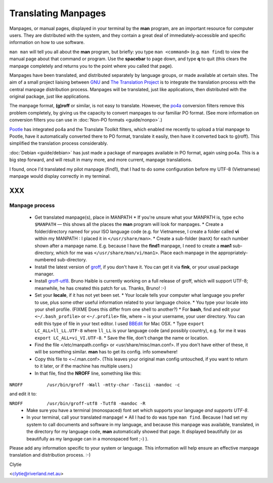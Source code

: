 
.. _../pages/guide/project/manpages#translating_manpages:

Translating Manpages
********************

Manpages, or manual pages, displayed in your terminal by the **man** program, are an important resource for computer users. They are distributed with the system, and they contain a great deal of immediately-accessible and specific information on how to use software.

``man man`` will tell you all about the **man** program, but briefly: you type ``man <command>`` (e.g. ``man find``) to view the manual page about that command or program. Use the **spacebar** to page down, and type **q** to quit (this clears the manpage completely and returns you to the point where you called that page).

Manpages have been translated, and distributed separately by language groups, or made available at certain sites. The aim of a small project liaising between `GNU <http://gnu.org/>`_ and `The Translation Project <http://www.iro.umontreal.ca/translation/HTML/index.html>`_ is to integrate the translation process with the central manpage distribution process. Manpages will be translated, just like applications, then distributed with the original package, just like applications.

The manpage format, **(g)roff** or similar, is not easy to translate. However, the `po4a <http://po4a.alioth.debian.org/>`_ conversion filters remove this problem completely, by giving us the capacity to convert manpages to our familiar PO format. (See more information on conversion filters you can use in :doc:`Non-PO formats <guide/nonpo>`.)

`Pootle <http://qooxdoo.org/pootle/index>`_ has integrated po4a and the Translate Toolkit filters, which enabled me recently to upload a trial manpage to Pootle, have it automatically converted there to PO format, translate it easily, then have it converted back to g(roff). This simplified the translation process considerably.

:doc:`Debian <guide/debian>` has just made a package of manpages available in PO format, again using po4a. This is a big step forward, and will result in many more, and more current, manpage translations.

I found, once I'd translated my pilot manpage (find1), that I had to do some configuration before my UTF-8 (Vietnamese) manpage would display correctly in my terminal.  

XXX
===

.. _../pages/guide/project/manpages#manpage_process:

Manpage process
---------------

  * Get translated manpage(s), place in MANPATH
    * If you're unsure what your MANPATH is, type ``echo $MANPATH`` — this shows all the places the **man** program will look for manpages.
    * Create a folder/directory named for your ISO language code (e.g. for Vietnamese, I create a folder called **vi** within my MANPATH : I placed it in ``</usr/share/man>``.
    * Create a sub-folder (``manX``) for each number shown after a manpage name. E.g. because I have the **find1** manpage, I need to create a **man1** sub-directory, which for me was ``</usr/share/man/vi/man1>``. Place each manpage in the appropriately-numbered sub-directory.
  * Install the latest version of `groff <http://pdb.finkproject.org/pdb/package.php/groff>`_, if you don't have it. You can get it via **fink**, or your usual package manager. 
  * Install `groff-utf8 <http://www.haible.de/bruno/packages-groff-utf8.html>`_. Bruno Haible is currently working on a full release of groff, which will support UTF-8; meanwhile, he has created this patch for us. Thanks, Bruno! :-)
  * Set your **locale**, if it has not yet been set. 
    * Your locale tells your computer what language you prefer to use, plus some other useful information related to your language choice.   
    * You type your locale into your shell profile. (FIXME Does this differ from one shell to another?) 
    * For **bash**, find and edit your ``<~/.bash_profile>`` or ``<~/.profile>`` file, where ~ is your username, your user directory. You can edit this type of file in your text editor. I used `BBEdit <http://www.barebones.com/index.shtml>`_ for Mac OSX.
    * Type ``export LC_ALL=ll_LL.UTF-8`` where ``ll_LL`` is your language code (and possibly country), e.g. for me it was ``export LC_ALL=vi_VI.UTF-8``.
    * Save the file, don't change the name or location.
  * Find the file </etc/manpath.config> or <usr/share/misc/man.conf>. If you don't have either of these, it will be something similar. **man** has to get its config. info somewhere!
  * Copy this file to <~/.man.conf>. (This leaves your original man config untouched, if you want to return to it later, or if the machine has multiple users.)
  * In that file, find the **NROFF** line, something like this:

``NROFF		/usr/bin/groff -Wall -mtty-char -Tascii -mandoc -c``

and edit it to:

``NROFF		/usr/bin/groff-utf8 -Tutf8 -mandoc -R``
  * Make sure you have a terminal (monospaced) font set which supports your language *and supports UTF-8*.

  * In your terminal, call your translated manpage!
    * All I had to do was type ``man find``. Because I had set my system to call documents and software in my language, and because this manpage was available, translated, in the directory for my language code, **man** automatically showed that page. It displayed beautifully (or as beautifully as my language can in a monospaced font ;-) ).

Please add any information specific to your system or language. This information will help ensure an effective manpage translation and distribution process. :-)

Clytie

<clytie@riverland.net.au>